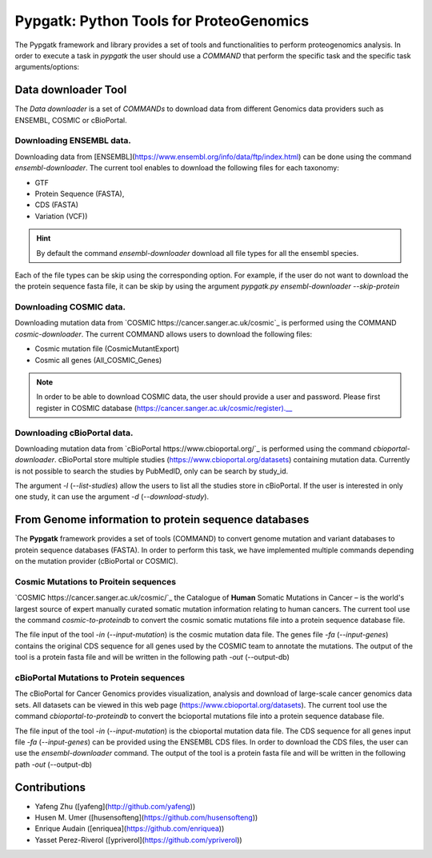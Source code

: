 .. _pypgatk


Pypgatk: Python Tools for ProteoGenomics
===========================

The Pypgatk framework and library provides a set of tools and functionalities to perform proteogenomics analysis. In order to execute a task in `pypgatk` the user should use a `COMMAND` that perform the specific task and the
specific task arguments/options:

.. code-block:: bash
   :linenos:

   $: python3.7 pypgatk -h
      Usage: pypgatk.py [OPTIONS] COMMAND [ARGS]...

      This is the main tool that give access to all commands and options provided by the pypgatk

      Options:
         -h, --help  Show this message and exit.

      Commands:
        cbioportal-downloader    Command to download the the cbioportal studies
        cbioportal-to-proteindb  Command to translate cbioportal mutation data into proteindb
        cosmic-downloader        Command to download the cosmic mutation database
        cosmic-to-proteindb      Command to translate Cosmic mutation data into proteindb
        ensembl-downloader       Command to download the ensembl information


Data downloader Tool
------------------

The `Data downloader` is a set of `COMMANDs` to download data from different Genomics data providers such as ENSEMBL, COSMIC or cBioPortal.

Downloading ENSEMBL data.
~~~~~~~~~~~~~~~~~~~~~~~~~

Downloading data from [ENSEMBL](https://www.ensembl.org/info/data/ftp/index.html) can be done using the command `ensembl-downloader`. The current tool enables to download the following files for each taxonomy:

- GTF
- Protein Sequence (FASTA),
- CDS (FASTA)
- Variation (VCF))

.. hint:: By default the command `ensembl-downloader` download all file types for all the ensembl species.

.. code-block:: bash
   :linenos:

   $: python3.7 pypgatk.py ensembl-downloader -h
      Usage: pypgatk.py ensembl-downloader [OPTIONS]

      This tool enables to download from enseml ftp the FASTA and GTF files

      Options:
        -c, --config-file TEXT          Configuration file for the ensembl data downloader pipeline
        -o, --output-directory TEXT     Output directory for the peptide databases
        -fp, --folder-prefix-release TEXT Output folder prefix to download the data
        -t, --taxonomy TEXT             Taxonomy List (comma separated) that will be use to download the data from Ensembl
        -sg, --skip-gtf                 Skip the gtf file during the download
        -sp, --skip-protein             Skip the protein fasta file during download
        -sc, --skip-cds                 Skip the CDS file download
        -snr, --skip-ncrna              Skip the ncRNA file download
        -h, --help                      Show this message and exit.


Each of the file types can be skip using the corresponding option. For example, if the user do not want to download the the protein sequence fasta file, it can be skip by using the argument `pypgatk.py ensembl-downloader --skip-protein`

Downloading COSMIC data.
~~~~~~~~~~~~~~~~~~~~~~~~~

Downloading mutation data from `COSMIC https://cancer.sanger.ac.uk/cosmic`_ is performed using the COMMAND `cosmic-downloader`. The current COMMAND allows users to download the following files:

- Cosmic mutation file (CosmicMutantExport)
- Cosmic all genes (All_COSMIC_Genes)

.. code-block:: bash
   :linenos:

   $: python3.7 pypgatk.py cosmic-downloader -h
      Usage: pypgatk.py cosmic-downloader [OPTIONS]

      Options:
        -c, --config-file TEXT       Configuration file for the ensembl data downloader pipeline
        -o, --output-directory TEXT  Output directory for the peptide databases
        -u, --username TEXT          Username for cosmic database -- please if you dont have one register here (https://cancer.sanger.ac.uk/cosmic/register)
        -p, --password TEXT          Password for cosmic database -- please if you dont have one register here (https://cancer.sanger.ac.uk/cosmic/register)
        -h, --help                   Show this message and exit.

.. note:: In order to be able to download COSMIC data, the user should provide a user and password. Please first register in COSMIC database (https://cancer.sanger.ac.uk/cosmic/register).__

Downloading cBioPortal data.
~~~~~~~~~~~~~~~~~~~~~~~~~~~~

Downloading mutation data from `cBioPortal https://www.cbioportal.org/`_ is performed using the command `cbioportal-downloader`. cBioPortal store multiple studies (https://www.cbioportal.org/datasets) containing mutation data.
Currently is not possible to search the studies by PubMedID, only can be search by study_id.

.. code-block:: bash
   :linenos:

   $: python3.7 pypgatk.py cbioportal-downloader -h
      Usage: pypgatk.py cbioportal-downloader [OPTIONS]

      Options:
        -c, --config-file TEXT Configuration file for the ensembl data downloader pipeline
        -o, --output-directory TEXT  Output directory for the peptide databases
        -l, --list-studies           Print the list of all the studies in cBioPortal (https://www.cbioportal.org)
        -d, --download-study TEXT    Download an specific Study from cBioPortal -- (all to download all studies)
        -h, --help                   Show this message and exit.


The argument `-l` (`--list-studies`) allow the users to list all the studies store in cBioPortal. If the user is interested in only one study, it can use the argument `-d` (`--download-study`).

From Genome information to protein sequence databases
----------------------------

The **Pypgatk** framework provides a set of tools (COMMAND) to convert genome mutation and variant databases to protein sequence databases (FASTA). In order to perform this task, we have implemented multiple
commands depending on the mutation provider (cBioPortal or COSMIC).

Cosmic Mutations to Proitein sequences
~~~~~~~~~~~~~~~~~~~~~~~~~~~~~~~~~~~~~~~

`COSMIC https://cancer.sanger.ac.uk/cosmic/`_ the Catalogue of **Human** Somatic Mutations in Cancer – is the world's largest source of expert manually curated somatic mutation information relating to human cancers. The current tool use the command `cosmic-to-proteindb` to convert the cosmic somatic mutations file into a protein sequence database file.

.. code-block:: bash
   :linenos:

   $: python3.7 pypgatk.py cosmic-to-proteindb -h
      Usage: pypgatk.py cosmic-to-proteindb [OPTIONS]

      Options:
        -c, --config-file TEXT      Configuration file for the cosmic data pipelines
        -in, --input-mutation TEXT  Cosmic Mutation data file
        -fa, --input-genes TEXT     All Cosmic genes
        -out, --output-db TEXT      Protein database including all the mutations
        -h, --help                  Show this message and exit.

The file input of the tool `-in` (`--input-mutation`) is the cosmic mutation data file. The genes file `-fa` (`--input-genes`) contains the original CDS sequence for all genes used by the COSMIC team to annotate the mutations.
The output of the tool is a protein fasta file and will be written in the following path `-out` (--output-db)

cBioPortal Mutations to Protein sequences
~~~~~~~~~~~~~~~~~~~~~~~~~~~~~~~~~~~~~~~~~~~

The cBioPortal for Cancer Genomics provides visualization, analysis and download of large-scale cancer genomics data sets. All datasets can be viewed in this web page (https://www.cbioportal.org/datasets). The current tool
use the command `cbioportal-to-proteindb` to convert the bcioportal mutations file into a protein sequence database file.

.. code-block:: bash
   :linenos:
   
   $: python3.7 pypgatk.py cbioportal-to-proteindb -h
      Usage: pypgatk.py cbioportal-to-proteindb [OPTIONS]

      Options:
        -c, --config-file TEXT      Configuration for
        -in, --input-mutation TEXT  Cbioportal mutation file
        -fa, --input-cds TEXT       CDS genes from ENSEMBL database
        -out, --output-db TEXT      Protein database including all the mutations
        -h, --help                  Show this message and exit.

The file input of the tool `-in` (`--input-mutation`) is the cbioportal mutation data file. The CDS sequence for all genes input file `-fa` (`--input-genes`) can be provided using the ENSEMBL CDS files. In order to download the CDS files, the user can use the `ensembl-downloader` command.
The output of the tool is a protein fasta file and will be written in the following path `-out` (--output-db)

Contributions
-----------------------

- Yafeng Zhu ([yafeng](http://github.com/yafeng))
- Husen M. Umer ([husensofteng](https://github.com/husensofteng))
- Enrique Audain ([enriquea](https://github.com/enriquea))
- Yasset Perez-Riverol ([ypriverol](https://github.com/ypriverol))

